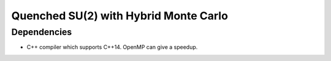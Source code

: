 .. Copyright © 2016 Martin Ueding <dev@martin-ueding.de>

######################################
Quenched SU(2) with Hybrid Monte Carlo
######################################

Dependencies
============

- C++ compiler which supports C++14. OpenMP can give a speedup.
